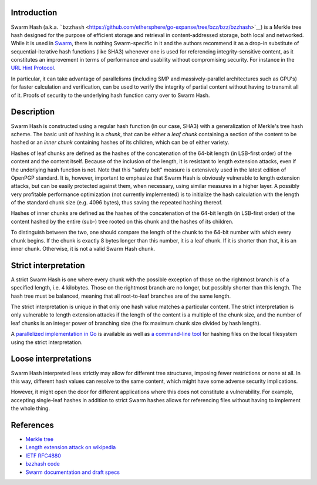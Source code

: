 Introduction
============

Swarm Hash (a.k.a.
```bzzhash`` <https://github.com/ethersphere/go-expanse/tree/bzz/bzz/bzzhash>`__)
is a Merkle tree hash designed for the purpose of efficient storage and
retrieval in content-addressed storage, both local and networked. While
it is used in
`Swarm <https://github.com/expanse-org/go-expanse/wiki/Swarm---distributed-preimage-archive>`__,
there is nothing Swarm-specific in it and the authors recommend it as a
drop-in substitute of sequential-iterative hash functions (like SHA3)
whenever one is used for referencing integrity-sensitive content, as it
constitutes an improvement in terms of performance and usability without
compromising security. For instance in the `URL Hint
Protocol <https://github.com/expanse-org/wiki/wiki/URL-Hint-Protocol>`__.

In particular, it can take advantage of parallelisms (including SMP and
massively-parallel architectures such as GPU's) for faster calculation
and verification, can be used to verify the integrity of partial content
without having to transmit all of it. Proofs of security to the
underlying hash function carry over to Swarm Hash.

Description
===========

Swarm Hash is constructed using a regular hash function (in our case,
SHA3) with a generalization of Merkle's tree hash scheme. The basic unit
of hashing is a *chunk*, that can be either a *leaf chunk* containing a
section of the content to be hashed or an *inner chunk* containing
hashes of its children, which can be of either variety.

Hashes of leaf chunks are defined as the hashes of the concatenation of
the 64-bit length (in LSB-first order) of the content and the content
itself. Because of the inclusion of the length, it is resistant to
length extension attacks, even if the underlying hash function is not.
Note that this "safety belt" measure is extensively used in the latest
edition of OpenPGP standard. It is, however, important to emphasize that
Swarm Hash is obviously vulnerable to length extension attacks, but can
be easily protected against them, when necessary, using similar measures
in a higher layer. A possibly very profitable performance optimization
(not currently implemented) is to initialize the hash calculation with
the length of the standard chunk size (e.g. 4096 bytes), thus saving the
repeated hashing thereof.

Hashes of inner chunks are defined as the hashes of the concatenation of
the 64-bit length (in LSB-first order) of the content hashed by the
entire (sub-) tree rooted on this chunk and the hashes of its children.

To distinguish between the two, one should compare the length of the
chunk to the 64-bit number with which every chunk begins. If the chunk
is exactly 8 bytes longer than this number, it is a leaf chunk. If it is
shorter than that, it is an inner chunk. Otherwise, it is not a valid
Swarm Hash chunk.

Strict interpretation
=====================

A strict Swarm Hash is one where every chunk with the possible exception
of those on the rightmost branch is of a specified length, i.e. 4
kilobytes. Those on the rightmost branch are no longer, but possibly
shorter than this length. The hash tree must be balanced, meaning that
all root-to-leaf branches are of the same length.

The strict interpretation is unique in that only one hash value matches
a particular content. The strict interpretation is only vulnerable to
length extension attacks if the length of the content is a multiple of
the chunk size, and the number of leaf chunks is an integer power of
branching size (the fix maximum chunk size divided by hash length).

A `parallelized implementation in
Go <https://github.com/ethersphere/go-expanse/tree/bzz/bzz>`__ is
available as well as `a command-line
tool <https://github.com/ethersphere/go-expanse/tree/bzz/bzz/bzzhash>`__
for hashing files on the local filesystem using the strict
interpretation.

Loose interpretations
=====================

Swarm Hash interpreted less strictly may allow for different tree
structures, imposing fewer restrictions or none at all. In this way,
different hash values can resolve to the same content, which might have
some adverse security implications.

However, it might open the door for different applications where this
does not constitute a vulnerability. For example, accepting single-leaf
hashes in addition to strict Swarm hashes allows for referencing files
without having to implement the whole thing.

References
==========

-  `Merkle tree <http://en.wikipedia.org/wiki/Merkle_tree>`__
-  `Length extension attack on
   wikipedia <http://en.wikipedia.org/wiki/Length_extension_attack>`__
-  `IETF RFC4880 <https://tools.ietf.org/html/rfc4880>`__
-  `bzzhash
   code <https://github.com/ethersphere/go-expanse/tree/bzz/bzz/bzzhash>`__
-  `Swarm documentation and draft
   specs <https://github.com/expanse-org/go-expanse/wiki/Swarm---distributed-preimage-archive>`__

